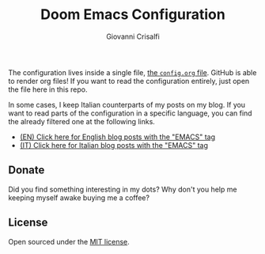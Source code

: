 #+title: Doom Emacs Configuration
#+author: Giovanni Crisalfi

The configuration lives inside a single file, [[./config.org][the =config.org= file]].
GitHub is able to render org files! If you want to read the configuration entirely, just open the file here in this repo.

#+begin_comment
*Keep in mind that not every part is translated into English*.
Since Italian is my mother language, I sometimes write sections in Italian and publish them as is. It may take some time before I can translate everything into English.
#+end_comment

In some cases, I keep Italian counterparts of my posts on my blog. If you want to read parts of the configuration in a specific language, you can find the already filtered one at the following links.
- [[https://www.zwitterio.it/en/tags/emacs/][(EN) Click here for English blog posts with the "EMACS" tag]]
- [[https://www.zwitterio.it/tags/emacs/][(IT) Click here for Italian blog posts with the "EMACS" tag]]

** Donate
Did you find something interesting in my dots?
Why don't you help me keeping myself awake buying me a coffee?

[[https://ko-fi.com/V7V425BFU][https://ko-fi.com/img/githubbutton_sm.svg]]

** License
Open sourced under the [[./LICENSE][MIT license]].
